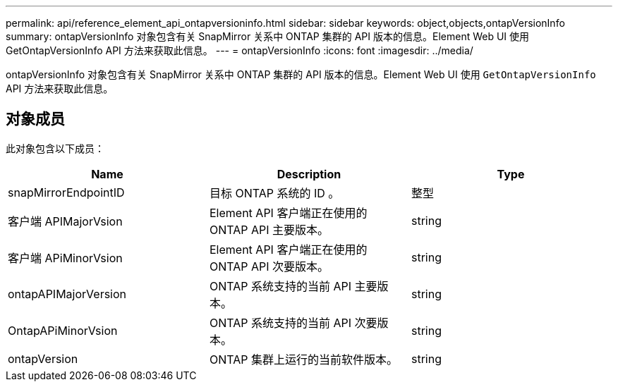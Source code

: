 ---
permalink: api/reference_element_api_ontapversioninfo.html 
sidebar: sidebar 
keywords: object,objects,ontapVersionInfo 
summary: ontapVersionInfo 对象包含有关 SnapMirror 关系中 ONTAP 集群的 API 版本的信息。Element Web UI 使用 GetOntapVersionInfo API 方法来获取此信息。 
---
= ontapVersionInfo
:icons: font
:imagesdir: ../media/


[role="lead"]
ontapVersionInfo 对象包含有关 SnapMirror 关系中 ONTAP 集群的 API 版本的信息。Element Web UI 使用 `GetOntapVersionInfo` API 方法来获取此信息。



== 对象成员

此对象包含以下成员：

|===
| Name | Description | Type 


 a| 
snapMirrorEndpointID
 a| 
目标 ONTAP 系统的 ID 。
 a| 
整型



 a| 
客户端 APIMajorVsion
 a| 
Element API 客户端正在使用的 ONTAP API 主要版本。
 a| 
string



 a| 
客户端 APiMinorVsion
 a| 
Element API 客户端正在使用的 ONTAP API 次要版本。
 a| 
string



 a| 
ontapAPIMajorVersion
 a| 
ONTAP 系统支持的当前 API 主要版本。
 a| 
string



 a| 
OntapAPiMinorVsion
 a| 
ONTAP 系统支持的当前 API 次要版本。
 a| 
string



 a| 
ontapVersion
 a| 
ONTAP 集群上运行的当前软件版本。
 a| 
string

|===